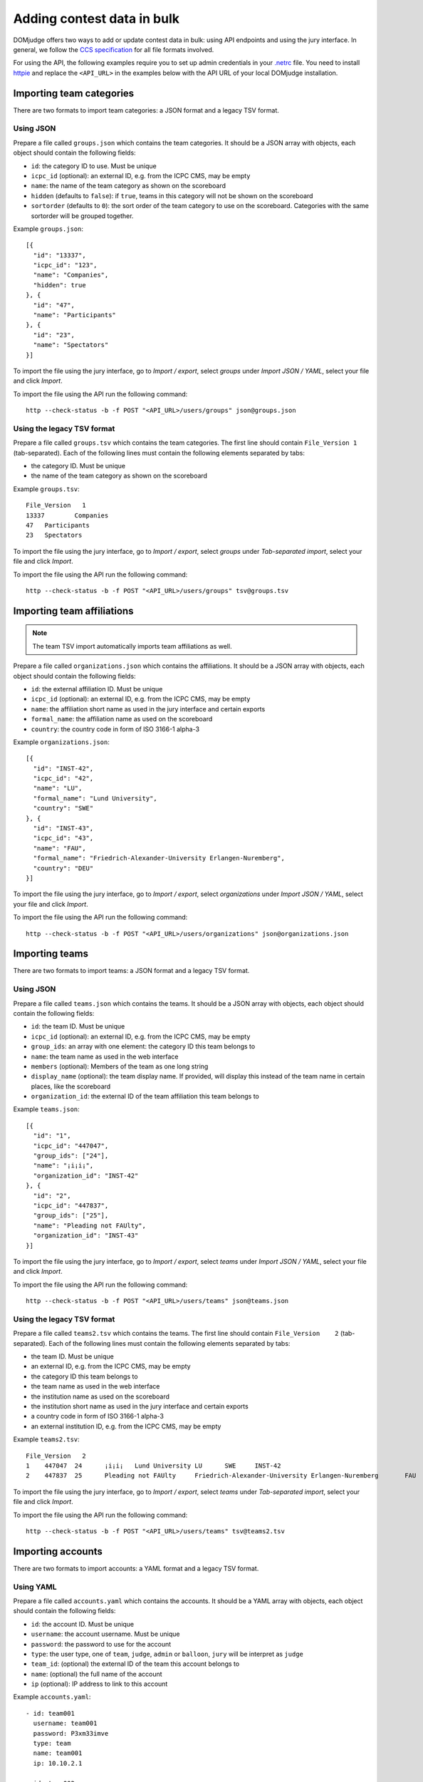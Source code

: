 Adding contest data in bulk
===========================

DOMjudge offers two ways to add or update contest data in bulk: using API
endpoints and using the jury interface.
In general, we follow the `CCS specification`_ for all file formats involved.

For using the API, the following examples require you to set up admin credentials
in your `.netrc`_ file. You need to install `httpie`_ and replace the
``<API_URL>`` in the examples below with the API URL of your local DOMjudge
installation.

Importing team categories
-------------------------

There are two formats to import team categories: a JSON format and a legacy TSV format.

Using JSON
^^^^^^^^^^

Prepare a file called ``groups.json`` which contains the team categories.
It should be a JSON array with objects, each object should contain the following
fields:

- ``id``: the category ID to use. Must be unique
- ``icpc_id`` (optional): an external ID, e.g. from the ICPC CMS, may be empty
- ``name``: the name of the team category as shown on the scoreboard
- ``hidden`` (defaults to ``false``): if ``true``, teams in this category will
  not be shown on the scoreboard
- ``sortorder`` (defaults to ``0``): the sort order of the team category to use
  on the scoreboard. Categories with the same sortorder will be grouped together.

Example ``groups.json``::

  [{
    "id": "13337",
    "icpc_id": "123",
    "name": "Companies",
    "hidden": true
  }, {
    "id": "47",
    "name": "Participants"
  }, {
    "id": "23",
    "name": "Spectators"
  }]

To import the file using the jury interface, go to `Import / export`, select
`groups` under `Import JSON / YAML`, select your file and click `Import`.

To import the file using the API run the following command::

    http --check-status -b -f POST "<API_URL>/users/groups" json@groups.json

Using the legacy TSV format
^^^^^^^^^^^^^^^^^^^^^^^^^^^

Prepare a file called ``groups.tsv`` which contains the team categories.
The first line should contain ``File_Version 1`` (tab-separated).
Each of the following lines must contain the following elements separated by tabs:

- the category ID. Must be unique
- the name of the team category as shown on the scoreboard

Example ``groups.tsv``::

   File_Version   1
   13337	Companies
   47	Participants
   23	Spectators

To import the file using the jury interface, go to `Import / export`, select
`groups` under `Tab-separated import`, select your file and click `Import`.

To import the file using the API run the following command::

    http --check-status -b -f POST "<API_URL>/users/groups" tsv@groups.tsv

Importing team affiliations
---------------------------

.. note::

    The team TSV import automatically imports team affiliations as well.

Prepare a file called ``organizations.json`` which contains the affiliations.
It should be a JSON array with objects, each object should contain the following
fields:

- ``id``: the external affiliation ID. Must be unique
- ``icpc_id`` (optional): an external ID, e.g. from the ICPC CMS, may be empty
- ``name``: the affiliation short name as used in the jury interface and certain
  exports
- ``formal_name``: the affiliation name as used on the scoreboard
- ``country``: the country code in form of ISO 3166-1 alpha-3

Example ``organizations.json``::

  [{
    "id": "INST-42",
    "icpc_id": "42",
    "name": "LU",
    "formal_name": "Lund University",
    "country": "SWE"
  }, {
    "id": "INST-43",
    "icpc_id": "43",
    "name": "FAU",
    "formal_name": "Friedrich-Alexander-University Erlangen-Nuremberg",
    "country": "DEU"
  }]

To import the file using the jury interface, go to `Import / export`, select
`organizations` under `Import JSON / YAML`, select your file and click `Import`.

To import the file using the API run the following command::

    http --check-status -b -f POST "<API_URL>/users/organizations" json@organizations.json

Importing teams
---------------

There are two formats to import teams: a JSON format and a legacy TSV format.

Using JSON
^^^^^^^^^^

Prepare a file called ``teams.json`` which contains the teams.
It should be a JSON array with objects, each object should contain the following
fields:

- ``id``: the team ID. Must be unique
- ``icpc_id`` (optional): an external ID, e.g. from the ICPC CMS, may be empty
- ``group_ids``: an array with one element: the category ID this team belongs to
- ``name``: the team name as used in the web interface
- ``members`` (optional): Members of the team as one long string
- ``display_name`` (optional): the team display name. If provided, will display
  this instead of the team name in certain places, like the scoreboard
- ``organization_id``: the external ID of the team affiliation this team belongs to

Example ``teams.json``::

  [{
    "id": "1",
    "icpc_id": "447047",
    "group_ids": ["24"],
    "name": "¡i¡i¡",
    "organization_id": "INST-42"
  }, {
    "id": "2",
    "icpc_id": "447837",
    "group_ids": ["25"],
    "name": "Pleading not FAUlty",
    "organization_id": "INST-43"
  }]

To import the file using the jury interface, go to `Import / export`, select
`teams` under `Import JSON / YAML`, select your file and click `Import`.

To import the file using the API run the following command::

    http --check-status -b -f POST "<API_URL>/users/teams" json@teams.json

Using the legacy TSV format
^^^^^^^^^^^^^^^^^^^^^^^^^^^

Prepare a file called ``teams2.tsv`` which contains the teams.
The first line should contain ``File_Version	2`` (tab-separated).
Each of the following lines must contain the following elements separated by tabs:

- the team ID. Must be unique
- an external ID, e.g. from the ICPC CMS, may be empty
- the category ID this team belongs to
- the team name as used in the web interface
- the institution name as used on the scoreboard
- the institution short name as used in the jury interface and certain exports
- a country code in form of ISO 3166-1 alpha-3
- an external institution ID, e.g. from the ICPC CMS, may be empty

Example ``teams2.tsv``::

   File_Version   2
   1	447047	24	¡i¡i¡	Lund University	LU	SWE	INST-42
   2	447837	25	Pleading not FAUlty	Friedrich-Alexander-University Erlangen-Nuremberg	FAU	DEU	INST-43


To import the file using the jury interface, go to `Import / export`, select
`teams` under `Tab-separated import`, select your file and click `Import`.

To import the file using the API run the following command::

    http --check-status -b -f POST "<API_URL>/users/teams" tsv@teams2.tsv

Importing accounts
------------------

There are two formats to import accounts: a YAML format and a legacy TSV format.

Using YAML
^^^^^^^^^^

Prepare a file called ``accounts.yaml`` which contains the accounts.
It should be a YAML array with objects, each object should contain the following
fields:

- ``id``: the account ID. Must be unique
- ``username``: the account username. Must be unique
- ``password``: the password to use for the account
- ``type``: the user type, one of ``team``, ``judge``, ``admin`` or ``balloon``, ``jury`` will be interpret as ``judge``
- ``team_id``: (optional) the external ID of the team this account belongs to
- ``name``: (optional) the full name of the account
- ``ip`` (optional): IP address to link to this account

Example ``accounts.yaml``::

   - id: team001
     username: team001
     password: P3xm33imve
     type: team
     name: team001
     ip: 10.10.2.1

   - id: team002
     username: team002
     password: qd4WHeJXbd
     type: team
     name: team002
     ip: 10.10.2.2

   - id: john
     username: john
     password: Uf4PYRA7mJ
     type: judge
     name: John Doe

.. note::

    You can also use a JSON file instead of YAML. Make sure to name it
    ``accounts.json`` in that case.

To import the file using the jury interface, go to `Import / export`, select
`accounts` under `Import JSON / YAML`, select your file and click `Import`.

To import the file using the API run the following command::

    http --check-status -b -f POST "<API_URL>/users/accounts" yaml@accounts.yaml

Using the legacy TSV format
^^^^^^^^^^^^^^^^^^^^^^^^^^^

Prepare a file called ``accounts.tsv`` which contains the team credentials.
The first line should contain ``accounts  1`` (tab-separated).
Each of the following lines must contain the following elements separated by tabs:

- the user type, one of ``team``, ``judge``, ``admin`` or ``balloon``, ``jury`` will be interpret as ``judge``
- the full name of the user
- the username
- the password
- (optional) the IP address to the user

Example ``accounts.tsv``::

   accounts	1
   team	team001	team001	P3xm33imve	10.10.2.1
   team	team002	team002	qd4WHeJXbd	10.10.2.2
   judge	John Doe	john	Uf4PYRA7mJ

To import the file using the jury interface, go to `Import / export`, select
`accounts` under `Tab-separated import`, select your file and click `Import`.

To import the file using the API run the following command::

    http --check-status -b -f POST "<API_URL>/users/accounts" tsv@accounts.tsv

Importing contest metadata
--------------------------

Prepare a file called ``contest.yaml`` which contains the contest information.

Example ``contest.yaml``::

   id:                         practice
   name:                       DOMjudge open practice session
   start_time:                 2020-04-30T10:00:00+01:00
   duration:                   2:00:00
   scoreboard_freeze_duration: 0:30:00
   penalty_time:               20

.. note::

    You can also use a JSON file instead of YAML. Make sure to name it
    ``contest.json`` in that case.

To import the file using the jury interface, go to `Import / export`, then
`Contest -> Import JSON / YAML`, select your file under `File`
and click `Import`.

To import the file using the API run the following commands::

    http --check-status -b -f POST "<API_URL>/contests" yaml@contest.yaml

This call returns the new contest ID, which you need to import problems.

Importing problem metadata
--------------------------

Prepare a file called ``problems.yaml`` which contains the problemset information.

Example ``problems.yaml``::

  - id:     hello
    label:  A
    name:   Hello World
    color:  Orange
    rgb:    '#FF7109'

  - id:     boolfind
    label:  B
    name:   Boolfind
    color:  Forest Green
    rgb:    '#008100'

.. note::

    You can also use a JSON file instead of YAML. Make sure to name it
    ``problems.json`` in that case.

To import the file using the jury interface, go to `Import / export`, then
`Problems -> Import JSON / YAML`, select your file under `File`
and click `Import`.

To import the file using the API run the following commands::

    http --check-status -b -f POST "<API_URL>/contests/<CID>/problems" data@problems.yaml


Replace ``<CID>`` with the contest ID that was returned when importing the
contest metadata.

Importing problems
------------------

Prepare your problems in the :doc:`ICPC problem format <problem-format>` and
create a ZIP file for each problem.

To import the file using the jury interface, go to `Problems`, select the contest
you want to import the problems into, select your file under `Problem archive(s)`
and click `Upload`.

To import the file using the API run the following command::

    http --check-status -b -f POST "<API_URL>/contests/<CID>/problems" zip@problem.zip problem="<PROBID>"

Replace ``<CID>`` with the contest ID that the previous command returns and
``<PROBID>`` with the problem ID (you can get that from the web interface or
the API).

Putting all API imports together
--------------------------------

If you prepare your contest configuration as we described in the previous
subsections, you can also use the script that we provide in
`misc-tools/import-contest.sh`.

Call it from your contest folder like this::

    misc-tools/import-contest.sh <API_URL>

Importing from ICPC CMS API
---------------------------

DOMjudge also offers a direct import/refresh of teams from the ICPC CMS API from
within the DOMjudge web interface. You need a  a team category named 'Participants'
where they will be placed and a ICPC Web Services Token.

To create a Web Services Token, log into the ICPC CMS and click "Export > Web
Services Tokens". Make sure you add the scopes "Export", "Standings Upload",
and "MyICPC".  Under the `Import / Export` menu, enter the token as specified.
Use the contest abbreviation and year as Contest ID (see the URL in the ICPC
CMS).

Based on the 'ICPC ID', teams and their affiliations will be added if they do not
exist or updated when they do. Teams will be set to 'enabled' if their ICPC CMS
status is 'ACCEPTED', of disabled otherwise. Affiliations are not updated or
deleted even when all teams cancel.

.. _CCS specification: https://ccs-specs.icpc.io/2021-11/ccs_system_requirements#appendix-file-formats
.. _.netrc: https://www.gnu.org/software/inetutils/manual/html_node/The-_002enetrc-file.html
.. _httpie: https://httpie.org/
